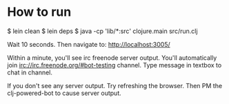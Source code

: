 
* How to run
$ lein clean
$ lein deps
$ java -cp 'lib/*:src' clojure.main src/run.clj


Wait 10 seconds. Then navigate to:
http://localhost:3005/


Within a minute, you'll see irc freenode server output.
You'll automatically join irc://irc.freenode.org/#bot-testing channel.
Type message in textbox to chat in channel.


If you don't see any server output. Try refreshing the browser. Then PM the clj-powered-bot to cause server output.
